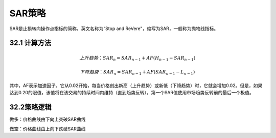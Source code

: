 .. vim: syntax=rst

SAR策略
=====

SAR是止损转向操作点指标的简称，英文名称为“Stop and ReVere"，缩写为SAR，一般称为抛物线指标。

32.1 计算方法
---------

.. math:: {上升趋势：SAR}_{n} = {SAR}_{n - 1} + AF(H_{n - 1} - {SAR}_{n - 1})

.. math:: {下降趋势：SAR}_{n} = {SAR}_{n - 1} + AF({SAR}_{n - 1} - L_{n - 1})

其中，AF表示加速因子。它从0.02开始，每当价格创出新高（上升趋势）或新低（下降趋势）时，它就会增加0.02。但是，如果达到0.20的限值，该值将在该交易的持续时间内维持（直到趋势反转），第一个SAR值使用市场趋势反转前的最后一个极值。

32.2策略逻辑
--------

做多：价格曲线由下向上突破SAR曲线

做空：价格曲线由上向下跌破SAR曲线
